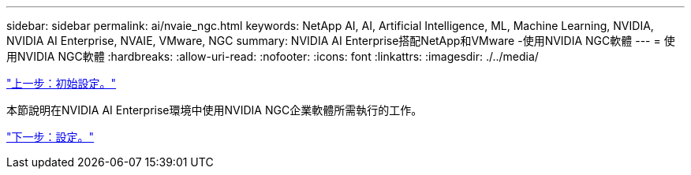 ---
sidebar: sidebar 
permalink: ai/nvaie_ngc.html 
keywords: NetApp AI, AI, Artificial Intelligence, ML, Machine Learning, NVIDIA, NVIDIA AI Enterprise, NVAIE, VMware, NGC 
summary: NVIDIA AI Enterprise搭配NetApp和VMware -使用NVIDIA NGC軟體 
---
= 使用NVIDIA NGC軟體
:hardbreaks:
:allow-uri-read: 
:nofooter: 
:icons: font
:linkattrs: 
:imagesdir: ./../media/


link:nvaie_initial_setup.html["上一步：初始設定。"]

本節說明在NVIDIA AI Enterprise環境中使用NVIDIA NGC企業軟體所需執行的工作。

link:nvaie_ngc_setup.html["下一步：設定。"]
